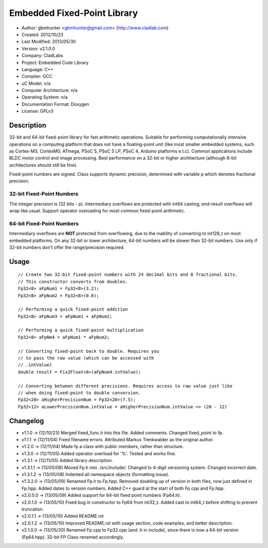 ============================
Embedded Fixed-Point Library
============================

- Author: gbmhunter <gbmhunter@gmail.com> (http://www.cladlab.com)
- Created: 2012/10/23
- Last Modified: 2013/05/30
- Version: v2.1.0.0
- Company: CladLabs
- Project: Embedded Code Library
- Language: C++
- Compiler: GCC	
- uC Model: n/a
- Computer Architecture: n/a
- Operating System: n/a
- Documentation Format: Doxygen
- License: GPLv3

Description
===========

32-bit and 64-bit fixed-point library for fast arithmetic operations. Suitable for performing computationally intensive operations
on a computing platform that does not have a floating-point unit (like most smaller embedded systems, such as Cortex-M3, CortexM0,
ATmega, PSoC 5, PSoC 5 LP, PSoC 4, Arduino platforms e.t.c). Common applications include BLDC motor control and image processing.
Best performance on a 32-bit or higher architecture (although 8-bit architectures should still be fine). 

Fixed-point numbers are signed. Class supports dynamic precision, determined with variable p which denotes fractional precision. 

32-bit Fixed-Point Numbers
--------------------------

The integer precision is (32 bits - p). Intermediary overflows are protected with int64 casting, end-result overflows will wrap like usual. 
Support operator oveloading for most common fixed-point arithmetic.

64-bit Fixed-Point Numbers
--------------------------

Intermediary overflows are **NOT** protected from overflowing, due to the inability of converting to int128_t on most embedded platforms.
On any 32-bit or lower architecture, 64-bit numbers will be slower than 32-bit numbers. Use only if 32-bit numbers don't offer
the range/precision required.

Usage
=====

::

	// Create two 32-bit fixed-point numbers with 24 decimal bits and 8 fractional bits.
	// This constructor converts from doubles.
	Fp32<8> aFpNum1 = Fp32<8>(3.2);
	Fp32<8> aFpNum2 = Fp32<8>(0.6);
	
	// Performing a quick fixed-point addition
	Fp32<8> aFpNum3 = aFpNum1 + aFpNum2;
	
	// Performing a quick fixed-point multiplication
	Fp32<8> aFpNm4 = aFpNum1 * aFpNum2;
	
	// Converting fixed-point back to double. Requires you
	// to pass the raw value (which can be accessed with
	// .intValue)
	double result = Fix2Float<8>(aFpNum4.intValue);
	
	// Converting between different precisions. Requires access to raw value just like
	// when doing fixed-point to double conversion.
	Fp32<20> aHigherPrecisionNum = Fp32<20>(7.5);
	Fp32<12> aLowerPrecisionNum.intValue = aHigherPrecisionNum.intValue >> (20 - 12)
	
Changelog
=========

- v1.1.0 		-> (12/10/23) Merged fixed_func.h into this file. Added	comments. Changed fixed_point to fp.
- v1.1.1 		-> (12/11/04) Fixed filename errors. Attributed Markus Trenkwalder as the original author.
- v1.2.0 		-> (12/11/04) Made fp a class with public members, rather than structure.
- v1.3.0 		-> (12/11/05) Added operator overload for '%'. Tested and works fine.
- v1.3.1 		-> (12/11/05) Added library description.
- v1.3.1.1 	-> (13/05/08) Moved Fp.h into ./src/include/. Changed to 4-digit versioning system. Changed incorrect date.
- v1.3.1.2	-> (13/05/08) Indented all namespace objects (formatting issue).
- v1.3.2.0	-> (13/05/09) Renamed Fp.h to Fp.hpp. Removed doubling up of version in both files, now just defined in Fp.hpp. Added dates	to version numbers. Added C++ guard at the start of both Fp.cpp and Fp.hpp.
- v2.0.0.0	-> (13/05/09) Added support for 64-bit fixed point numbers (Fp64.h).
- v2.0.1.0	-> (13/05/10) Fixed bug in constructor to Fp64 from int32_t. Added cast to int64_t before shifting to prevent truncation.
- v2.0.1.1	-> (13/05/10) Added README.rst
- v2.0.1.2 	-> (13/05/10) Improved README.rst with usage section, code examples, and better description.
- v2.1.0.0  -> (13/05/30) Renamed Fp.cpp to Fp32.cpp (and .h in include), since there is now a 64-bit version (Fp64.hpp). 32-bit FP Class renamed accordingly.
